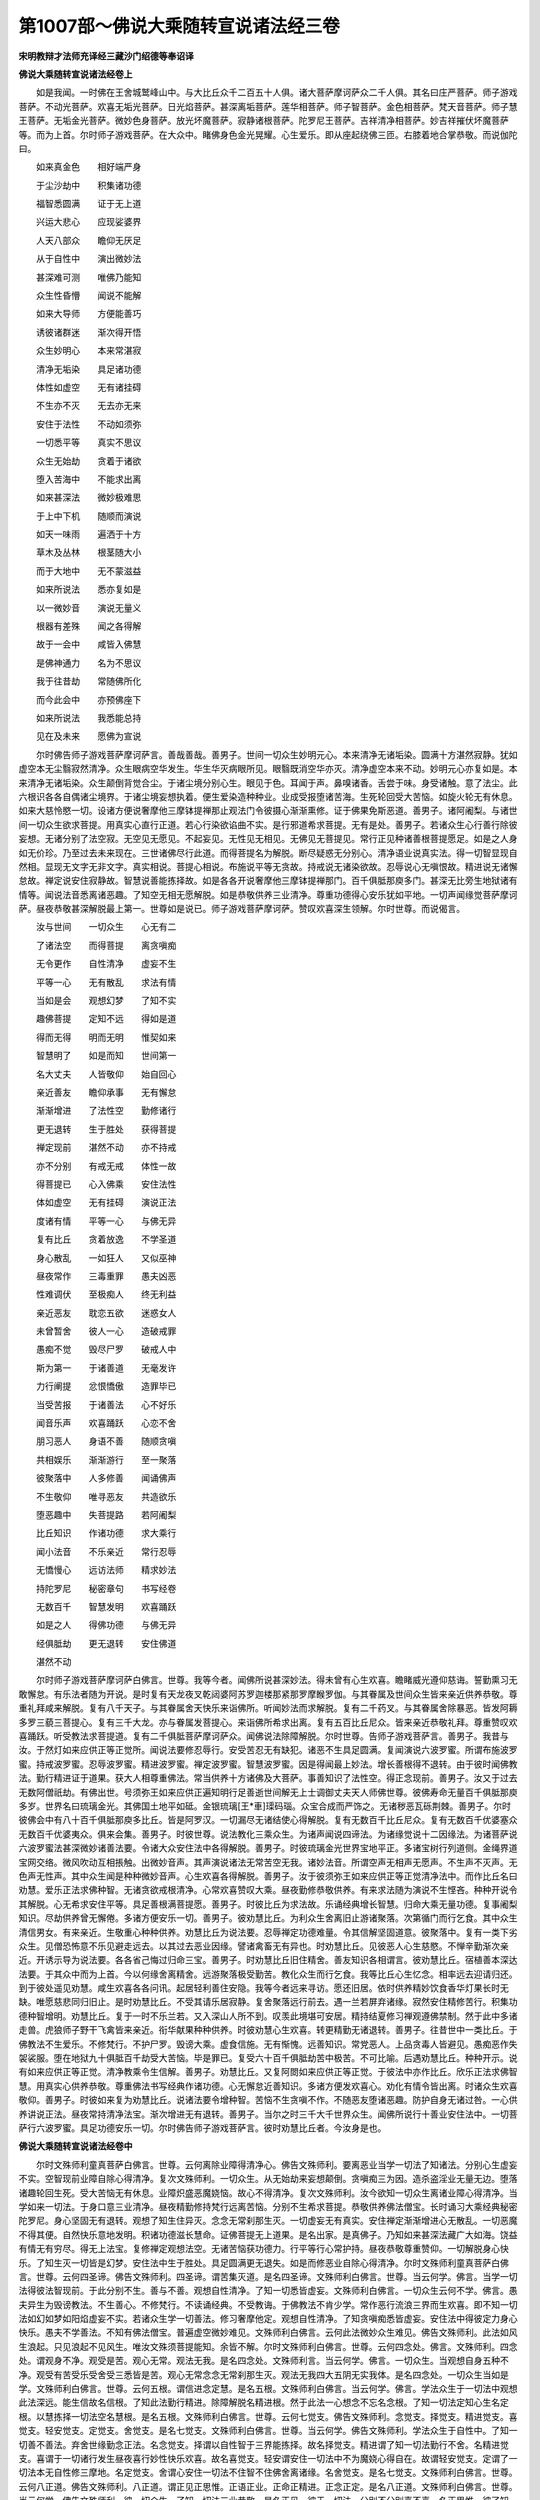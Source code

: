 第1007部～佛说大乘随转宣说诸法经三卷
========================================

**宋明教辩才法师充译经三藏沙门绍德等奉诏译**

**佛说大乘随转宣说诸法经卷上**


　　如是我闻。一时佛在王舍城鹫峰山中。与大比丘众千二百五十人俱。诸大菩萨摩诃萨众二千人俱。其名曰庄严菩萨。师子游戏菩萨。不动光菩萨。欢喜无垢光菩萨。日光焰菩萨。甚深离垢菩萨。莲华相菩萨。师子智菩萨。金色相菩萨。梵天音菩萨。师子慧王菩萨。无垢金光菩萨。微妙色身菩萨。放光坏魔菩萨。寂静诸根菩萨。陀罗尼王菩萨。吉祥清净相菩萨。妙吉祥摧伏坏魔菩萨等。而为上首。尔时师子游戏菩萨。在大众中。睹佛身色金光晃耀。心生爱乐。即从座起绕佛三匝。右膝着地合掌恭敬。而说伽陀曰。

　　如来真金色　　相好端严身

　　于尘沙劫中　　积集诸功德

　　福智悉圆满　　证于无上道

　　兴运大悲心　　应现娑婆界

　　人天八部众　　瞻仰无厌足

　　从于自性中　　演出微妙法

　　甚深难可测　　唯佛乃能知

　　众生性昏懵　　闻说不能解

　　如来大导师　　方便能善巧

　　诱彼诸群迷　　渐次得开悟

　　众生妙明心　　本来常湛寂

　　清净无垢染　　具足诸功德

　　体性如虚空　　无有诸挂碍

　　不生亦不灭　　无去亦无来

　　安住于法性　　不动如须弥

　　一切悉平等　　真实不思议

　　众生无始劫　　贪着于诸欲

　　堕入苦海中　　不能求出离

　　如来甚深法　　微妙极难思

　　于上中下机　　随顺而演说

　　如天一味雨　　遍洒于十方

　　草木及丛林　　根茎随大小

　　而于大地中　　无不蒙滋益

　　如来所说法　　悉亦复如是

　　以一微妙音　　演说无量义

　　根器有差殊　　闻之各得解

　　故于一会中　　咸皆入佛慧

　　是佛神通力　　名为不思议

　　我于往昔劫　　常随佛所化

　　而今此会中　　亦预佛座下

　　如来所说法　　我悉能总持

　　见在及未来　　愿佛为宣说

　　尔时佛告师子游戏菩萨摩诃萨言。善哉善哉。善男子。世间一切众生妙明元心。本来清净无诸垢染。圆满十方湛然寂静。犹如虚空本无尘翳寂然清净。众生眼病空华发生。华生华灭病眼所见。眼翳既消空华亦灭。清净虚空本来不动。妙明元心亦复如是。本来清净无诸垢染。众生颠倒背觉合尘。于诸尘境分别心生。眼见于色。耳闻于声。鼻嗅诸香。舌尝于味。身受诸触。意了法尘。此六根识各各自偶诸尘境界。于诸尘境妄想执着。便生爱染造种种业。业成受报堕诸苦海。生死轮回受大苦恼。如旋火轮无有休息。如来大慈怜愍一切。设诸方便说奢摩他三摩钵提禅那止观法门令彼摄心渐渐熏修。证于佛果免斯恶道。善男子。诸阿阇梨。与诸世间一切众生欲求菩提。用真实心直行正道。若心行染欲谄曲不实。是行邪道希求菩提。无有是处。善男子。若诸众生心行善行除彼妄想。无诸分别了法空寂。无空见无愿见。不起妄见。无性见无相见。无佛见无菩提见。常行正见种诸善根菩提愿足。如是之人身如无价珍。乃至过去未来现在。三世诸佛尽行此道。而得菩提名为解脱。断尽疑惑无分别心。清净语业说真实法。得一切智显现自然相。显现无文字无非文字。真实相说。菩提心相说。布施说平等无贪故。持戒说无诸染欲故。忍辱说心无嗔恨故。精进说无诸懈怠故。禅定说安住寂静故。智慧说善能拣择故。如是各各开说奢摩他三摩钵提禅那门。百千俱胝那庾多门。甚深无比旁生地狱诸有情等。闻说法音悉离诸恶趣。了知空无相无愿解脱。如是恭敬供养三业清净。尊重功德得心安乐犹如平地。一切声闻缘觉菩萨摩诃萨。昼夜恭敬甚深解脱最上第一。世尊如是说已。师子游戏菩萨摩诃萨。赞叹欢喜深生领解。尔时世尊。而说偈言。

　　汝与世间　　一切众生　　心无有二

　　了诸法空　　而得菩提　　离贪嗔痴

　　无令更作　　自性清净　　虚妄不生

　　平等一心　　无有散乱　　求法有情

　　当如是会　　观想幻梦　　了知不实

　　趣佛菩提　　定知不远　　得如是道

　　得而无得　　明而无明　　惟契如来

　　智慧明了　　如是而知　　世间第一

　　名大丈夫　　人皆敬仰　　始自回心

　　亲近善友　　瞻仰承事　　无有懈怠

　　渐渐增进　　了法性空　　勤修诸行

　　更无退转　　生于胜处　　获得菩提

　　禅定现前　　湛然不动　　亦不持戒

　　亦不分别　　有戒无戒　　体性一故

　　得菩提已　　心入佛乘　　安住法性

　　体如虚空　　无有挂碍　　演说正法

　　度诸有情　　平等一心　　与佛无异

　　复有比丘　　贪着放逸　　不学圣道

　　身心散乱　　一如狂人　　又似巫神

　　昼夜常作　　三毒重罪　　愚夫凶恶

　　性难调伏　　至极痴人　　终无利益

　　亲近恶友　　耽恋五欲　　迷惑女人

　　未曾暂舍　　彼人一心　　造破戒罪

　　愚痴不觉　　毁尽尸罗　　破戒人中

　　斯为第一　　于诸善道　　无毫发许

　　力行阐提　　忿恨憍傲　　造罪毕已

　　当受苦报　　于诸善法　　心不好乐

　　闻音乐声　　欢喜踊跃　　心恋不舍

　　朋习恶人　　身语不善　　随顺贪嗔

　　共相娱乐　　渐渐游行　　至一聚落

　　彼聚落中　　人多修善　　闻诵佛声

　　不生敬仰　　唯寻恶友　　共造欲乐

　　堕恶趣中　　失菩提路　　若阿阇梨

　　比丘知识　　作诸功德　　求大乘行

　　闻小法音　　不乐亲近　　常行忍辱

　　无憍慢心　　远访法师　　精求妙法

　　持陀罗尼　　秘密章句　　书写经卷

　　无数百千　　智慧发明　　欢喜踊跃

　　如是之人　　得佛功德　　与佛无异

　　经俱胝劫　　更无退转　　安住佛道

　　湛然不动

　　尔时师子游戏菩萨摩诃萨白佛言。世尊。我等今者。闻佛所说甚深妙法。得未曾有心生欢喜。瞻睹威光遵仰慈诲。誓勤熏习无敢懈怠。有乐法者随为开说。是时复有天龙夜叉乾闼婆阿苏罗迦楼那紧那罗摩睺罗伽。与其眷属及世间众生皆来亲近供养恭敬。尊重礼拜咸来解脱。复有八千天子。与其眷属舍天快乐来诣佛所。听闻妙法而求解脱。复有二千药叉。与其眷属舍除暴恶。皆发阿耨多罗三藐三菩提心。复有三千大龙。亦与眷属发菩提心。来诣佛所希求出离。复有五百比丘尼众。皆来亲近恭敬礼拜。尊重赞叹欢喜踊跃。听受教法求菩提道。复有二千俱胝菩萨摩诃萨众。闻佛说法除障解脱。尔时世尊。告师子游戏菩萨言。善男子。我昔与汝。于然灯如来应供正等正觉所。闻说法要修忍辱行。安受苦忍无有缺犯。诸恶不生具足圆满。复闻演说六波罗蜜。所谓布施波罗蜜。持戒波罗蜜。忍辱波罗蜜。精进波罗蜜。禅定波罗蜜。智慧波罗蜜。因是得闻最上妙法。增长善根得不退转。由于彼时闻佛教法。勤行精进证于道果。获大人相尊重佛法。常当供养十方诸佛及大菩萨。事善知识了法性空。得正念现前。善男子。汝又于过去无数阿僧祇劫。有佛出世。号须弥王如来应供正遍知明行足善逝世间解无上士调御丈夫天人师佛世尊。彼佛寿命无量百千俱胝那庾多岁。世界名曰琉璃金光。其佛国土地平如砥。金银琉璃[王*車]璖码瑙。众宝合成而严饰之。无诸秽恶瓦砾荆棘。善男子。尔时彼佛会中有八十百千俱胝那庾多比丘。皆是阿罗汉。一切漏尽无诸结使心得解脱。复有无数百千比丘尼众。复有无数百千优婆塞众无数百千优婆夷众。俱来会集。善男子。时彼世尊。说法教化三乘众生。为诸声闻说四谛法。为诸缘觉说十二因缘法。为诸菩萨说六波罗蜜法甚深微妙诸善法要。令诸大众安住法中各得解脱。善男子。时彼琉璃金光世界宝地平正。多诸宝树行列道侧。金绳界道宝网交络。微风吹动互相掁触。出微妙音声。其声演说诸法无常苦空无我。诸妙法音。所谓空声无相声无愿声。不生声不灭声。无色声无性声。其中众生闻是种种微妙音声。心生欢喜各得解脱。善男子。汝于彼须弥王如来应供正等正觉清净法中。而作比丘名曰劝慧。爱乐正法求佛种智。无诸贪欲戒根清净。心常欢喜赞叹大乘。昼夜勤修恭敬供养。有来求法随为演说不生悭吝。种种开说令其解脱。心无希求安住平等。具足善根满菩提愿。善男子。时彼比丘为求法故。乐诵经典增长智慧。归命大乘无量功德。复事阇梨知识。尽劫供养曾无懈倦。多诸方便安乐一切。善男子。彼劝慧比丘。为利众生舍离旧止游诸聚落。次第循门而行乞食。其中众生清信男女。有来亲近。生敬重心种种供养。劝慧比丘为说法要。忍辱禅定功德难量。令其信解坚固道意。彼聚落中。复有一类下劣众生。见僧恐怖意不乐见避走远去。以其过去恶业因缘。譬诸禽畜无有异也。时劝慧比丘。见彼恶人心生慈愍。不惮辛勤渐次亲近。开诱示导为说法要。各各省己悔过归命三宝。善男子。时劝慧比丘旧住精舍。善友知识各相谓言。彼劝慧比丘。宿植善本深达法要。于其众中而为上首。今以何缘舍离精舍。远游聚落极受勤苦。教化众生而行乞食。我等比丘心生忆念。相率远去迎请归还。到于彼处遥见劝慧。咸生欢喜各各问讯。起居轻利善住安隐。我等今者远来寻访。愿还旧居。依时供养精妙饮食香华灯果长时无缺。唯愿慈悲同归旧止。是时劝慧比丘。不受其请乐居寂静。复舍聚落远行前去。遇一兰若屏弃诸缘。寂然安住精修苦行。积集功德种智增明。劝慧比丘。复于一时不乐兰若。又入深山人所不到。叹羡此境堪可安居。精持结夏修习禅观遵佛禁制。然于此中多诸走兽。虎狼师子野干飞禽皆来亲近。衔华献果种种供养。时彼劝慧心生欢喜。转更精勤无诸退转。善男子。往昔世中一类比丘。于佛教法不生爱乐。不修梵行。不护尸罗。毁谤大乘。虚食信施。无有惭愧。远善知识。常党恶人。上品贪毒人皆避见。愚痴恶作失袈裟服。堕在地狱九十俱胝百千劫受大苦恼。毕是罪已。复受六十百千俱胝劫苦中极苦。不可比喻。后遇劝慧比丘。种种开示。说有如来应供正等正觉。清净教乘令生信解。善男子。劝慧比丘。又复阿閦如来应供正等正觉。于彼法中亦作比丘。欣乐正法求佛智慧。用真实心供养恭敬。尊重佛法书写经典作诸功德。心无懈怠近善知识。多诸方便发欢喜心。劝化有情令皆出离。时诸众生欢喜敬仰。善男子。时彼如来复为劝慧比丘。说诸法要令增种智。苦恼不生贪嗔不作。不随恶友堕诸恶趣。防护自身无诸过咎。一心供养讲说正法。昼夜常持清净法宝。渐次增进无有退转。善男子。当尔之时三千大千世界众生。闻佛所说行十善业安住法中。一切菩萨行六波罗蜜。具足功德安乐一切。尔时佛告师子游戏菩萨言。彼时劝慧比丘者。今汝身是也。

**佛说大乘随转宣说诸法经卷中**


　　尔时文殊师利童真菩萨白佛言。世尊。云何离除业障得清净心。佛告文殊师利。要离恶业当学一切法了知诸法。分别心生虚妄不实。空智现前业障自除心得清净。复次文殊师利。一切众生。从无始劫来妄想颠倒。贪嗔痴三为因。造杀盗淫业无量无边。堕落诸趣轮回生死。受大苦恼无有休息。业障炽盛恶魔娆恼。故心不得清净。复次文殊师利。汝今欲知一切众生离诸业障心得清净。当学如来一切法。于身口意三业清净。昼夜精勤修持梵行远离苦恼。分别不生希求菩提。恭敬供养佛法僧宝。长时诵习大乘经典秘密陀罗尼。身心坚固无有退转。观想了知生住异灭。念念无常刹那生灭。一切虚妄无有真实。安住禅定渐渐增进心无散乱。一切恶魔不得其便。自然快乐意地发明。积诸功德滋长慧命。证佛菩提无上道果。是名出家。是真佛子。乃知如来甚深法藏广大如海。饶益有情无有穷尽。得无上法宝。复修禅定观想法空。无诸苦恼获功德力。行平等行心常护持。昼夜恭敬尊重赞仰。一切解脱身心快乐。了知生灭一切皆是幻梦。安住法中生于胜处。具足圆满更无退失。如是而修恶业自除心得清净。尔时文殊师利童真菩萨白佛言。世尊。云何四圣谛。佛告文殊师利。四圣谛。谓苦集灭道。是名四圣谛。文殊师利白佛言。世尊。当云何学。佛言。当学一切法得彼法智现前。于此分别不生。善与不善。观想自性清净。了知一切悉皆虚妄。文殊师利白佛言。一切众生云何不学。佛言。愚夫异生为毁谤教法。不生善心。不修梵行。不读诵经典。不受教诲。于佛教法不肯少学。常作恶行流浪三界而生欢喜。即不知一切法如幻如梦如阳焰虚妄不实。若诸众生学一切善法。修习奢摩他定。观想自性清净。了知贪嗔痴悉皆虚妄。安住法中得彼定力身心快乐。愚夫不学善法。不知有佛法僧宝。普遍虚空微妙难见。文殊师利白佛言。云何此法微妙众生难见。佛告文殊师利。此法如风生浪起。只见浪起不见风生。唯汝文殊须菩提能知。余皆不解。尔时文殊师利白佛言。世尊。云何四念处。佛言。文殊师利。四念处。谓观身不净。观受是苦。观心无常。观法无我。是名四念处。文殊师利言。当云何学。佛言。一切众生。当观想自身五种不净。观受有苦受乐受舍受三悉皆是苦。观心无常念念无常刹那生灭。观法无我四大五阴无实我体。是名四念处。一切众生当如是学。文殊师利白佛言。世尊。云何五根。谓信进念定慧。是名五根。文殊师利白佛言。当云何学。佛言。学法众生于一切法中观想此法深远。能生信故名信根。了知此法勤行精进。除障解脱名精进根。然于此法一心想念不忘名念根。了知一切法定知心生名定根。以慧拣择一切法空名慧根。是名五根。文殊师利白佛言。世尊。云何七觉支。佛告文殊师利。念觉支。择觉支。精进觉支。喜觉支。轻安觉支。定觉支。舍觉支。是名七觉支。文殊师利白佛言。世尊。当云何学。佛告文殊师利。学法众生于自性中。了知一切善不善法。弃舍世缘勤念正法。名念觉支。择谓以自性智于三界能拣择。故名择觉支。精进谓了知一切法勤行不舍。名精进觉支。喜谓于一切诸行发生昼夜喜行妙性快乐欢喜。故名喜觉支。轻安谓安住一切法中不为魔娆心得自在。故谓轻安觉支。定谓了一切法本无自性修三摩地。名定觉支。舍谓心安住一切法不住智不住佛舍离诸缘。名舍觉支。是名七觉支。文殊师利白佛言。世尊。云何八正道。佛告文殊师利。八正道。谓正见正思惟。正语正业。正命正精进。正念正定。是名八正道。文殊师利白佛言。世尊。当云何学。佛告文殊师利。彼一切众生。了知一切法三业恭敬。是名正见。彼于一切法。分别不分别喜不喜。名正思惟。彼了知一切法真实言说。名正语。彼于一切法了知唯造善业。名正业。彼于一切法安住平等真心。名正命。彼于一切法勤修大乘。名正精进。彼于一切法不生恶业。名正念。彼于一切法不散不乱。名正定。是名八正道。彼学法众生一心了知四圣谛四念处五根七觉支八正道。如是等法一一修学已得到彼岸生诸佛国。无有恐怖得金刚坚固心。一切罗汉声闻沙门婆罗门。及小婆罗门等。闻佛说此微妙最上法门有大神力。能除热恼获得心地清凉。诸比丘若能展转勤行心无退转与我无异。而诸天人昼夜作诸音乐。持众名香种种奇华。珍妙饮食堪受供养。文殊师利。彼诸比丘若不断嗔。入王城持钵循行乞食。为魔所恼染着诸欲。非佛弟子与俗无异。复有比丘心无嗔故。了知大乘微妙法行法义言句。于真实正行而得解脱。尔时三千二百天子。持天曼陀罗华种种名香上妙饮食。恭敬供养心大欢喜。互相赞叹出家功德。与如来佛国而无有异。尔时文殊师利白佛言。世尊。我闻佛说秘密陀罗尼章句云何。佛告文殊师利。我为汝说秘密句橛句金刚句慧句。是名陀罗尼章句法门。此法门菩萨得一切法句发生。刹那刹那得忍辱法。文殊师利言。云何名秘密句法门。佛言。我为汝说秘密句真实章句。于一切法中心爱乐秘密句为第一。如汝文殊师利。于一切菩萨中而得第一。秘密句亦复如是。复次文殊师利。秘密句如虚空。我身遍满虚空。一切法亦如是遍满虚空。一切菩萨现前不现前。都是一如。名真实秘密句。文殊师利白佛言。世尊。云何橛句。佛告文殊师利。我为汝说橛句。不动贪法界。住一切法动。我不动大乘。不作种种世事。是名橛句。文殊师利白佛言。世尊。云何金刚句。佛言。我为汝说金刚句。嗔众生长时有嗔。金刚能断一切法。是名金刚句。文殊师利白佛言。世尊云何慧句。佛言。我为汝说慧句。痴是学佛智。一切众生非学佛智不到彼岸。若诸众生学佛智一切慧具足。有慧无慧悉能了知。此是甚深。文殊师利。悉能了知众生无智但乐诸恶于一切法不能远离。是名秘密句。文殊师利白佛言。世尊。云何秘密句识。佛告文殊师利。识如幻化妄生一切法。空无自性无自相。如是五蕴如五指。不实如虚空。悉是假名。众生惛懵不能晓了。是名秘密句。文殊师利白佛言。世尊。云何秘密句色。佛告文殊师利。色一切法。众生心痴眼痴。毁谤正法不好勤学。爱乐于色不知虚妄。文殊师利。汝于色尘悉能了知。是名秘密句。文殊师利白佛言。世尊。云何秘密句声。佛告文殊师利。声空发生不可得见。种种语言音响之声。耳识听受。是名秘密句。文殊师利白佛言。世尊。云何秘密句香。佛告文殊师利。香发诸尘不可得见。但识所闻识亦无故皆是虚妄。是名秘密句。文殊师利白佛言。世尊。云何秘密句味。佛告文殊师利。味无自性妄生于舌。众生分别爱乐贪着。是名秘密句。文殊师利白佛言。世尊。云何秘密句触。佛告文殊师利。触本无故。观想一切法如虚空。众生愚迷于境于身。种种贪着以为妙触。是名秘密句。文殊师利白佛言。世尊。云何秘密句地。佛告文殊师利。地性质实于法思惟。无自体性亦无自相。众生颠倒妄执为有种种恋着。是名秘密句。文殊师利白佛言。世尊。云何秘密句水。佛告文殊师利。观诸水性犹如阳焰。虚妄不实故。是名秘密句。文殊师利白佛言。世尊。云何秘密句火。佛告文殊师利。火性猛烈苦恼众生。此法灭故自性寂静。分别不生最上极乐。是名秘密句。文殊师利白佛言。世尊。云何秘密句风。佛告文殊师利。风一切法不可得见。众生贪着动作往来风力所转。是名秘密句。文殊师利白佛言。世尊。云何秘密句佛亦如是。佛告文殊师利。一切不善法十方诸佛。各各开说教诏众生。是名秘密句。文殊师利白佛言。世尊。云何秘密句法亦如是。佛告文殊师利。一切法不可取不可舍。观想无我。无自相无自性。心不散乱。是名秘密句。文殊师利白佛言。世尊。云何秘密句僧亦如是。佛告文殊师利。彼无数妙住法界。于三摩地平等持戒。修平等慧平等解脱。于平等法中善安住故。余无所学。是名秘密句。文殊师利白佛言。世尊。云何橛句虚空境界。佛告文殊师利。一切法虚空境界。不思议境界。于诸境界不可取不可舍。不可住无有住处。是名橛句。文殊师利白佛言。世尊。云何橛句一切法住虚空。佛告文殊师利。一切法不离虚空。住不生烦恼。住寂静故。是名橛句。文殊师利白佛言。世尊。云何橛句一切法无分别心。佛告文殊师利。一切法不学不问。不作不亲近。不发愿不生爱乐。寂静如虚空。是名橛句。文殊师利白佛言。世尊。云何橛句一切法微妙。佛告文殊师利。一切法离垢安住清净。光自在妙圆满清净。虚空圆满清净。发生微妙身安住于法。是名橛句。文殊师利白佛言。世尊。云何橛句一切法安住虚空。佛告文殊师利。一切法安住虚空不可见。一切法离垢安住亦不可见。是名橛句。文殊师利白佛言。世尊。云何橛句一切法教诏学。佛告文殊师利。一切法教诏众生。不来勤学。不学观想。不作意。昼夜六时不学。又不问邻座不会解释。不能宣说无有智慧。不能分别亦不爱乐。不亲善友我慢贡高。远离教诏不得解脱。是名橛句。文殊师利白佛言。世尊。云何橛句一切法最上远离。佛告文殊师利。一切众生于诸善法而不肯学。唯造罪恶不亲贤善无有智慧。是名橛句。文殊师利白佛言。世尊。云何橛句众生难教诏。佛告文殊师利。若诸众生心不散乱。唯勤学法亲近供养。自然往诣教诏求法福慧乃生。若众生不学一切法。唯造恶业欲求福慧无有。是名橛句。文殊师利白佛言。世尊。云何橛句众生得一切智。佛告文殊师利。一切众生勤求学法得一切智。发欢喜心生大乘行。明了自性得一切智。是名橛句。文殊师利白佛言。世尊。云何橛句众生得一切智智具足。佛告文殊师利。一切众生自性。自性中于如来平等一切智慧。悉皆晓解一体性相。是名橛句。文殊师利白佛言。世尊。云何橛句一切众生菩提道场。佛告文殊师利。菩提道场唯求佛法。一切法寂静道场。一切法性道场。一切法求道场。文殊师利。言菩提道场我一心。求法不求余相。一切众生一切人民。常乐往彼求此菩提道场。是名橛句。文殊师利白佛言。世尊。云何橛句一切众生得此忍辱。佛告文殊师利。学法众生。息念观想净慧发生。于诸名相不生分别。得忍辱平等。是名橛句。文殊师利白佛言。世尊。云何橛句一切众生善友说法。佛告文殊师利。一切众生与十方天人诸小天人。各各说法希求菩提。心生欢喜供养恭敬。除障平等于无体相安住。是名橛句。文殊师利。白佛言。世尊。云何橛句一切众生得此陀罗尼。佛告文殊师利。一切众生学观想色声香味触。任持甚深圆满分别圆满不分别。是名橛句。文殊师利白佛言。世尊。云何橛句一切众生慈心具足。佛告文殊师利。一切众生乐修慈心。了知一切法得平等慈。是名橛句。文殊师利白佛言。世尊。云何橛句一切众生悲心具足。佛告文殊师利。一切众生勤学如来平等大悲心。大悲体具足。是名橛句。文殊师利白佛言。世尊。云何橛句一切众生不得三摩地。佛告文殊师利。一切众生不修禅不乐不喜。妄语颠倒性恶刚暴。多诸障碍非有智慧。无刹那顷爱乐禅定。是名橛句。文殊师利白佛言。世尊。云何橛句一切众生贪具足。佛告文殊师利。一切众生贪爱具足。烦恼多生无欢喜心。不乐寂静不行平等。而于贪性无有觉悟不得菩提。是名橛句。文殊师利白佛言。世尊。云何橛句一切众生嗔具足。佛告文殊师利。一切众生嗔具足安住。嗔体性安住。悉皆具足。是名橛句。文殊师利白佛言。世尊。云何橛句一切众生痴具足。佛告文殊师利。一切众生不求佛法。一切慢一切行非梵行。痴平等住痴体性住。不学菩提。是名橛句。文殊师利白佛言。世尊。云何橛句一切众生痴身具足。佛告文殊师利。一切众生身住痴一切法。不诵经典不信不读。性恶憎嫌不乐大乘。安住最上不善。是名橛句。文殊师利白佛言。世尊。云何橛句一切众生邪见具足。佛告文殊师利。一切众生邪见。归依十身佛。不真实归依。常作十恶行十邪见。不悟邪见体性爱乐。安住五欲中。安住贪嗔痴中。安住障不得菩提。是名橛句。文殊师利白佛言。世尊。云何橛句一切众生住处听法。佛告文殊师利。一切众生。一心恭敬听受。当为汝说。一切众生真实求法。一心不动不生怕怖。佛福广大愚夫不知。我有真实言教。不生恭敬。不安住听受。贪平等住。嗔平等住。痴平等住。五欲中平等住。障难平等住。爱乐平等住。不赞叹佛。有如是无上正等正觉。如是贪体性安住。嗔体性安住。痴体性安住。五欲中体性安住。障难体性安住。爱乐体性安住。不赞叹佛。有如是无上正等正觉解脱。佛告文殊师利。汝若不问不为汝说。汝今问我当为汝说。一切善法当学。如来正等正觉一切善法平等具足。如是师僧善友欢喜。学大乘教。行大乘行。有大势力。舍离于此更无余事。专心发愿求法最上。精勤专心观想五智如来境界。如来境界无别境界。一切境界平等。昼夜如是学法一心供养。文殊师利。若诸众生作如是求法。得佛菩提了知善法。一切善法具足如是。若不学佛法。与诸禽畜实无有异。

**佛说大乘随转宣说诸法经卷下**


　　尔时莲华游戏天子与十千天子。皆来供养世尊及文殊师利菩萨。各持上妙名华。优昙钵罗华。青色莲华。白色莲华。曼陀罗华。摩诃曼陀罗华。曼殊沙华。摩诃曼殊沙华。发恭敬心。种种语言欢喜赞叹世尊文殊师利。不好世乐超出三界。心无烦恼亦无诸恶。语言真实甚深真实。法界吉祥。真实吉祥。微妙吉祥。无数最上第一吉祥。天子。如是赞叹世尊文殊师利。尔时佛告莲华游戏天子。诸天子中汝得第一。天子于身内外心无分别。得最上第一法。众中最上第一。微妙第一。极妙第一。真实心处大众中。能最上供养而得第一佛言。天子。汝无贪嗔痴。不生烦恼。若有如是与愚夫不异。若天子。不得学斗战失菩提路。若爱乐一切法菩提萨埵佛法。乐修十地行。如是天子。宿种善根恭敬供养诸佛菩萨。远离诸恶心放光明。勤学佛法。于十地行妙安住故示现光明。学佛教法勇猛爱乐。若不如是好乐佛法多诸诤讼。不生供养心智慧鲜薄。如是天子。心高我慢。不爱乐一切法。不亲近善友。此天子。为众所嫌。于菩提而不和合。无恭敬心轻慢三宝。不学教法愚夫无异。菩提道场甚深恭敬。求一切智具足。得天子行于善众安住。彼诸天子。不住贪。不住嗔。不住痴。不恋资生。不行邪见。恭敬问讯世尊文殊师利。礼拜供养。于贪嗔痴悉皆远离。世尊如义而说。天子爱乐如义而住。是时世尊赞叹文殊师利。安住大乘不行邪行。亦无邪见。诸天子闻佛说已往诣文殊师利所。称赞供养学一切法。圆满无分别无有邪行。尔时十千天子。闻佛于大众中说无生忍辱法安住。于此皆修文殊行得最上妙法。于金刚句。秘密句。橛句。了色本空。体性不邪。无有诤讼。得菩提解脱法已。恭敬供养修习禅定。任持读诵宣说书写。如是熏习五法。人皆欢喜三业清净。于一切法一切佛法。圆满宣说得安乐行。尔时佛告莲华游戏天子言。如是声色。今世后世无智菩萨。不乐佛法贪恋外声外色。不怕不怖。于一切声爱着迷惑无有福德。世尊如是说。莲华游戏天子赞叹。于虚空中往来。种种变化诸妙音声。宿世善根福业所作。得佛菩提生上种姓。礼貌具足圆满福业。了悟色声一切具足。世尊记言。汝当生天子。菩萨摩诃萨真实殑伽沙劫。尊重法师恭敬供养。一切安乐衣食卧具饮食汤药。如是种种上妙香华灯涂。昼夜不绝一切具足。安住法中决定求得上妙福报无诸忿怒。如是天子。了悟色声速得往诣。菩萨殑伽沙劫一切安乐。彼天子。于殑伽沙劫不生烦恼心无轻慢。圆满言说法味真实。如是天子。生决定心闻佛法音。了悟声色无诸苦恼亦无毁谤。欢喜赞叹得一切最上安乐。佛言。天子。今一切人不求佛法。贪恋资生不怕不怖。不似娑罗王世人善根成熟。世尊如是说已。莲华游戏天子闻是法音。了色体性深入佛慧。若诸众生。不学佛法不修禅定。于一切法不好不问非菩萨行。常作恶想不学正智。闻女人声爱乐贪着不怖罪业。世尊说已。莲华游戏天子言。诸菩萨天子。身心散乱不受世尊教学。三业不善毁谤听法。贪声住。嗔声住。痴声住。不近善友不学佛法。贪着女人无有厌足。不学欢喜声。爱乐欲乐声。喜听恶人声。不学好人声。不学书写声。不学佛声。贪着女色常如醉人。不学安乐声。不学出家声。爱乐无佛慧声。喜闻外道声。恋女人声。不学佛法布施声。不学佛法持戒声。不学佛法忍辱声。不学佛法精进声。不学佛法禅定声。不学佛法智慧声。恋女人声。远寻放逸亲近恶友不学善人声。恋世间声。昼夜不舍不得涅槃。恋着女人不学佛法不得解脱。转寻乡村聚落从生恋着。常与女人共相娱乐。不亲善友。不行大乘行。不行比丘行。不行在家正行。唯行邪道。只于女人路行。听女人声心生欢喜。闻佛音声不生敬仰。不修梵行安住烦恼。娆乱众人修外道行。无福果报。不学持戒行。恋破戒行。体性下劣。恋下劣体性。不亲善友不学佛法。恋着贪不学佛法。恋着嗔不学佛法。恋着痴不学佛法。愚昧不会不受教诲。其心壅塞不能领解。不学诸佛行。不学菩萨行。不学声闻行。于佛菩萨法不问不学。业障深重远离而去造不善业。贪恋女色心迷自作烦恼憔悴。不信真实菩提。展转远离。一切人嫌。如是之人贪着女色不得安乐。亦不寂静。不礼拜不恭敬。自不觉知不得菩提。若菩萨天子。勤修十善真实圆满。积集善根心中欢喜。此菩萨天子。往诣博学多闻菩萨天子所。修一切善根圆满具足。离除业障心得清净。除业障已。身心轻安远离诸欲。昼夜更无女人想。安住法性。尔时文殊师利童真菩萨白佛言。世尊。诸佛法海无有边际。不可观见微妙色相。不可听闻微妙音声。欢喜微妙音声。极喜微妙音声。一心专住修微妙佛性。远离障染。到于彼岸安住于法。不住涅槃不住聚落。不去不来。无布施持戒忍辱精进禅定智慧。无有忿怒无贪嗔痴。悉皆平等。世尊。如义而说真实微妙法门。佛言。莲华游戏具大智慧天子。文殊师利童真菩萨。是二大士宿种善根。于过去无量无数阿僧祇劫诸佛国土。听受教法修大乘行。断诸业障宿福深厚。积集功德无量无边。过去因缘获斯福报。今此会中实无有对。如是莲华游戏天子。远离色声用真实心。以上妙种种香华灯烛珍妙饮食供养。人皆不及。亲近佛声。听文殊师利演说甚深平等真实法门。尔时佛告文殊师利童真菩萨言。汝往昔劫于我法中。了如是色声最上色相。一切业障悉皆远离。安住福业万德圆备。余皆不及。乃至过去菩萨亦皆不及。文殊师利言。如是色业障嗔业障。一切恶业障我已了知。悉当远离决定守护。亲近世尊如是说离一切染法。得清净福业心无烦恼。是我宿生于无量无边阿僧祇劫。发广大心修作福业。思惟圆满善行具足。乃过去修习今时受报。得值师子鼓音自在王如来应供正遍知明行足善逝世间解无上士调御丈夫天人师佛世尊。彼佛寿命无量百千那庾多岁。三界众生了知圆满。世界名曰大光。其佛国土多诸宝树。金绳界道宝树行列。香风吹动枝叶掁触出妙音声。其声演说空声无相声无愿声。不生声不灭声。无色声无自性声。如是音声众生闻已皆得解脱。时彼如来有二十七俱胝声闻众。皆来听法。大比丘众断诸烦恼去除重担。得慧解脱心解脱。是比丘心不散乱。往来听法求佛菩提。彼如来复有二十七俱胝众及大比丘众皆来听受荷担如来尊重教法。得慧解脱心解脱。如是他方菩萨皆来听法。各各得一切忍辱法具足安乐。如是十方诸佛国土。无数百千俱胝佛皆来听法。闻阿难多目佉陀罗尼三摩地。无数百千那庾多众生。得寂静安乐心生欢喜共相论议。乃至宿世今生无有他求。决定安住菩萨摩诃萨。是时如来于彼国土宣说妙法。一切毕已。正法住世六十百千岁。时彼如来复为寂静诸根菩萨。说一切菩萨法。人所赞叹心无外缘。此菩萨往昔劫中。修菩萨法净道行住。不乐世间一切法。诸根不乱甚深解脱。真实最上妙法了知。色相言说欢喜踊跃。专心书写。与善知识共相论议。非人不言恐生诽谤。然彼众生。贪体性一切法住着。嗔体性一切法住着。痴体性一切法住着。此菩萨唯爱乐一切佛法。不乐世间一切法。非众生方便爱乐。唯乐菩提行。种种善行。无分别心。常行忍辱。无贪无嗔。无是无非。安住如来甚深法界。尔时复有比丘。名曰胜意。爱乐菩提。是时世尊。为说一切妙法。得四禅定四无色定。十二头陀功德。常行是行。尔时佛告胜意比丘。寂静诸根菩萨。了知一切最上行。胜意比丘闻佛所说。合掌听受。远离远处寂静安住。修一切最上行。尔时寂静诸根菩萨。发广大无边心。王城持钵引导众生循门教化。乞食诣长者居士善友门化。有智慧人心生欢喜供养赞叹。或有居士善友恶言毁谤。不生恶念少语知足真实言行。心不嗔人和颜悦色。彼居士善友赞叹。时寂静诸根菩萨说诸色法。诸比丘僧多不了知。入诸邪见僻居小处。贪慢障安住。嗔慢障安住。痴慢障安住。一切法爱乐障。不听真实言行。寂静诸根菩萨。复劝在家居士善友。不得贪烦恼。不得造诸恶业。居士善友。不能行得忍辱行。自往诣贪处。自往诣多贪处。往诣东西南北方四维上下方。生五种毁谤。云何谓爱乐贪嗔痴。心多烦恼故。时寂静诸根菩萨。于王城中游行教化。与居士善友言。赞叹胜意比丘。是真实僧人皆供养。今不住王城归寂静处安住。及不乐寺院香华供养。诸比丘僧多不喜见。此胜意比丘真善知识。诸比丘僧深入邪见。贪心障嗔心障痴心障。不能远离诸恶业障。复次寂静诸根菩萨言。诸比丘僧不学善法。不习一切观想。不学甚深妙法。不求菩提。尔时寂静诸根菩萨。为比丘僧。而说伽陀曰。

　　若有贪嗔痴　　不修菩提行

　　菩提无贪性　　一切当远离

　　愚夫不觉知　　耽着诸欲乐

　　非寂静禅那　　不能趣佛国

　　高傲于放逸　　功德无少分

　　诸佛清净戒　　而生疑惑心

　　贪恋造诸恶　　无佛法僧宝

　　设若学文字　　心中多巧妙

　　于真实菩提　　云何得解脱

　　丈夫学菩提　　无烦恼分别

　　亲近佛观想　　得正见具足

　　于法不能解　　众生堕邪见

　　远离佛教法　　安住贪嗔痴

　　不恭敬礼拜　　不亲近法师

　　苦恼生分别　　无有忍辱心

　　迷惑不自知　　愚痴作诸恶

　　去佛道甚远　　不受人劝化

　　疾速得菩提　　若人有忍辱

　　平等解脱界　　超出世间眼

　　一切悉智见　　观想忍辱法

　　而得佛菩提　　于此安住故

　　决定无魔事　　禅定力现前

　　如是解脱已　　趣佛涅槃界

　　众生勤学法　　实不可称量

　　得不生不灭　　无贪嗔痴故

　　历游诸聚落　　亦无分别心

　　若有人毁谤　　不生嗔恨故

　　或遇人赞叹　　亦无欢喜故

　　安住佛菩提　　一切悉平等

　　佛法如虚空　　不可称量故

　　无上佛菩提　　愚夫不了悟

　　不修寂静观　　于此不解脱

　　众生贪放逸　　无心学圣道

　　驰骋诸欲乐　　与狂人无异

　　愚痴不寂静　　不肯学菩提

　　云何离业障　　众生若了知

　　远离诸欲乐　　专心习禅那

　　众中为上首　　晓解一切法

　　而行于正道　　常念佛菩提

　　更无分别想　　真实心爱乐

　　最上菩提道　　龙天皆欢喜

　　安住佛功德　　于微妙法中

　　不生诸恶想　　唯求佛菩提

　　更不学余事　　故于此会中

　　德行为上首　　我闻佛所说

　　种种学外道　　营务作事业

　　不如佛法中　　熏习诸善本

　　彼爱乐眷属　　及贪恋资生

　　不求佛菩提　　好世间荣贵

　　无有刹那顷　　学如来正法

　　多生分别心　　安住诸欲乐

　　欲性本虚妄　　如阳焰空谷

　　愚痴都不觉　　心常生我慢

　　不赞佛菩提　　实无有知见

　　不了法空义　　坚固执为有

　　有为及无为　　一切悉平等

　　众生若晓了　　勤修大乘行

　　趣佛菩提道　　此非是凡夫

　　安住于法中　　得诸佛心印

　　圆满功德业　　与佛无有异

　　一念贪心起　　犯波罗夷罪

　　贪心若不断　　为之所缠缚

　　不肯护尸罗　　无禅定观想

　　见佛不欢喜　　长夜造诸恶

　　堕入地狱中　　受俱胝劫罪

　　由是破戒故　　少法亦不解

　　云何得菩提　　与愚夫无异

　　说若修福业　　其心不淳净

　　不修大乘行　　无禅定观想

　　此人如何得　　无上法王印

　　尔时寂静诸根菩萨。为比丘僧说此偈已。三千二百天人得忍辱法。八万比丘闻法各得解脱。彼胜意比丘。得三业清净离除业障。尔时文殊师利白佛言。世尊。如来宣说甚深法义。昼夜思惟。如来一切法十号功德愚夫难可称量。如来无生忍辱法亦难可称量。如来所说法义不可思议。与我心法义都是一说。尔时文殊师利菩萨。慈氏菩萨摩诃萨白佛言。世尊。如来真实法义。后五百岁人多不信不怕不怖。乃至诸天亦复如是。我决定亲近供养如来法义。以身命布施如殑伽沙数。赞叹咏歌三时供养。于殑伽沙世界法义安住复说。如殑伽沙众生声闻得忍辱法安住法义。尔时尊者阿难。闻佛一切法义。信受任持誓愿展转为人宣说。时文殊师利菩萨。慈氏菩萨。师子游戏菩萨。莲华游戏菩萨。真实大菩萨众。与无数比丘僧尊者阿难。一切世间天人阿修罗乾闼婆等。闻佛所说。皆大欢喜作礼而退。
